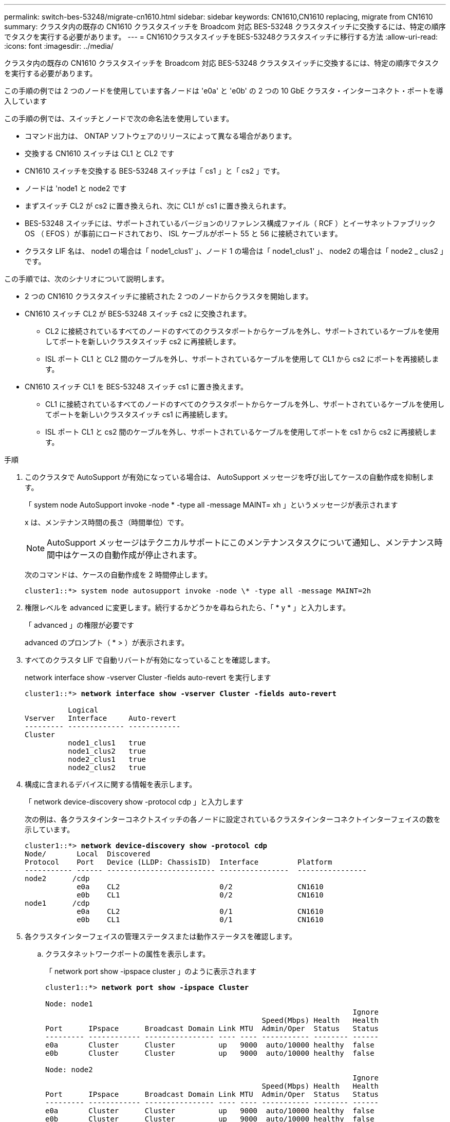 ---
permalink: switch-bes-53248/migrate-cn1610.html 
sidebar: sidebar 
keywords: CN1610,CN1610 replacing, migrate from CN1610 
summary: クラスタ内の既存の CN1610 クラスタスイッチを Broadcom 対応 BES-53248 クラスタスイッチに交換するには、特定の順序でタスクを実行する必要があります。 
---
= CN1610クラスタスイッチをBES-53248クラスタスイッチに移行する方法
:allow-uri-read: 
:icons: font
:imagesdir: ../media/


[role="lead"]
クラスタ内の既存の CN1610 クラスタスイッチを Broadcom 対応 BES-53248 クラスタスイッチに交換するには、特定の順序でタスクを実行する必要があります。

この手順の例では 2 つのノードを使用しています各ノードは 'e0a' と 'e0b' の 2 つの 10 GbE クラスタ・インターコネクト・ポートを導入しています

この手順の例では、スイッチとノードで次の命名法を使用しています。

* コマンド出力は、 ONTAP ソフトウェアのリリースによって異なる場合があります。
* 交換する CN1610 スイッチは CL1 と CL2 です
* CN1610 スイッチを交換する BES-53248 スイッチは「 cs1 」と「 cs2 」です。
* ノードは 'node1 と node2 です
* まずスイッチ CL2 が cs2 に置き換えられ、次に CL1 が cs1 に置き換えられます。
* BES-53248 スイッチには、サポートされているバージョンのリファレンス構成ファイル（ RCF ）とイーサネットファブリック OS （ EFOS ）が事前にロードされており、 ISL ケーブルがポート 55 と 56 に接続されています。
* クラスタ LIF 名は、 node1 の場合は「 node1_clus1' 」、ノード 1 の場合は「 node1_clus1' 」、 node2 の場合は「 node2 _ clus2 」です。


この手順では、次のシナリオについて説明します。

* 2 つの CN1610 クラスタスイッチに接続された 2 つのノードからクラスタを開始します。
* CN1610 スイッチ CL2 が BES-53248 スイッチ cs2 に交換されます。
+
** CL2 に接続されているすべてのノードのすべてのクラスタポートからケーブルを外し、サポートされているケーブルを使用してポートを新しいクラスタスイッチ cs2 に再接続します。
** ISL ポート CL1 と CL2 間のケーブルを外し、サポートされているケーブルを使用して CL1 から cs2 にポートを再接続します。


* CN1610 スイッチ CL1 を BES-53248 スイッチ cs1 に置き換えます。
+
** CL1 に接続されているすべてのノードのすべてのクラスタポートからケーブルを外し、サポートされているケーブルを使用してポートを新しいクラスタスイッチ cs1 に再接続します。
** ISL ポート CL1 と cs2 間のケーブルを外し、サポートされているケーブルを使用してポートを cs1 から cs2 に再接続します。




.手順
. このクラスタで AutoSupport が有効になっている場合は、 AutoSupport メッセージを呼び出してケースの自動作成を抑制します。
+
「 system node AutoSupport invoke -node * -type all -message MAINT= xh 」というメッセージが表示されます

+
x は、メンテナンス時間の長さ（時間単位）です。

+

NOTE: AutoSupport メッセージはテクニカルサポートにこのメンテナンスタスクについて通知し、メンテナンス時間中はケースの自動作成が停止されます。

+
次のコマンドは、ケースの自動作成を 2 時間停止します。

+
[listing]
----
cluster1::*> system node autosupport invoke -node \* -type all -message MAINT=2h
----
. 権限レベルを advanced に変更します。続行するかどうかを尋ねられたら、「 * y * 」と入力します。
+
「 advanced 」の権限が必要です

+
advanced のプロンプト（ * > ）が表示されます。

. すべてのクラスタ LIF で自動リバートが有効になっていることを確認します。
+
network interface show -vserver Cluster -fields auto-revert を実行します

+
[listing, subs="+quotes"]
----
cluster1::*> *network interface show -vserver Cluster -fields auto-revert*

          Logical
Vserver   Interface     Auto-revert
--------- ------------- ------------
Cluster
          node1_clus1   true
          node1_clus2   true
          node2_clus1   true
          node2_clus2   true
----
. 構成に含まれるデバイスに関する情報を表示します。
+
「 network device-discovery show -protocol cdp 」と入力します

+
次の例は、各クラスタインターコネクトスイッチの各ノードに設定されているクラスタインターコネクトインターフェイスの数を示しています。

+
[listing, subs="+quotes"]
----
cluster1::*> *network device-discovery show -protocol cdp*
Node/       Local  Discovered
Protocol    Port   Device (LLDP: ChassisID)  Interface         Platform
----------- ------ ------------------------- ----------------  ----------------
node2      /cdp
            e0a    CL2                       0/2               CN1610
            e0b    CL1                       0/2               CN1610
node1      /cdp
            e0a    CL2                       0/1               CN1610
            e0b    CL1                       0/1               CN1610
----
. 各クラスタインターフェイスの管理ステータスまたは動作ステータスを確認します。
+
.. クラスタネットワークポートの属性を表示します。
+
「 network port show -ipspace cluster 」のように表示されます

+
[listing, subs="+quotes"]
----
cluster1::*> *network port show -ipspace Cluster*

Node: node1
                                                                       Ignore
                                                  Speed(Mbps) Health   Health
Port      IPspace      Broadcast Domain Link MTU  Admin/Oper  Status   Status
--------- ------------ ---------------- ---- ---- ----------- -------- ------
e0a       Cluster      Cluster          up   9000  auto/10000 healthy  false
e0b       Cluster      Cluster          up   9000  auto/10000 healthy  false

Node: node2
                                                                       Ignore
                                                  Speed(Mbps) Health   Health
Port      IPspace      Broadcast Domain Link MTU  Admin/Oper  Status   Status
--------- ------------ ---------------- ---- ---- ----------- -------- ------
e0a       Cluster      Cluster          up   9000  auto/10000 healthy  false
e0b       Cluster      Cluster          up   9000  auto/10000 healthy  false
----
.. 論理インターフェイスに関する情報を表示します。
+
「 network interface show -vserver Cluster 」のように表示されます

+
[listing, subs="+quotes"]
----
cluster1::*> *network interface show -vserver Cluster*

            Logical    Status     Network            Current       Current Is
Vserver     Interface  Admin/Oper Address/Mask       Node          Port    Home
----------- ---------- ---------- ------------------ ------------- ------- ----
Cluster
            node1_clus1  up/up    169.254.209.69/16  node1         e0a     true
            node1_clus2  up/up    169.254.49.125/16  node1         e0b     true
            node2_clus1  up/up    169.254.47.194/16  node2         e0a     true
            node2_clus2  up/up    169.254.19.183/16  node2         e0b     true
----


. 必要に応じて、新しい BES-53248 スイッチに適切なポートライセンス、 RCF 、および EFOS イメージがインストールされていることを確認し、ユーザとパスワード、ネットワークアドレスなどの基本的なサイトのカスタマイズを行います。
. リモートクラスタインターフェイスに ping を実行します。
+
cluster ping-cluster -node node-name

+
次に、リモートクラスタインターフェイスに ping を実行する例を示します。

+
[listing, subs="+quotes"]
----
cluster1::*> *cluster ping-cluster -node node2*

Host is node2
Getting addresses from network interface table...
Cluster node1_clus1 169.254.209.69  node1     e0a
Cluster node1_clus2 169.254.49.125  node1     e0b
Cluster node2_clus1 169.254.47.194  node2     e0a
Cluster node2_clus2 169.254.19.183  node2     e0b

Local = 169.254.47.194 169.254.19.183
Remote = 169.254.209.69 169.254.49.125
Cluster Vserver Id = 4294967293
Ping status:

Basic connectivity succeeds on 4 path(s)
Basic connectivity fails on 0 path(s)

Detected 9000 byte MTU on 4 path(s):
    Local 169.254.47.194 to Remote 169.254.209.69
    Local 169.254.47.194 to Remote 169.254.49.125
    Local 169.254.19.183 to Remote 169.254.209.69
    Local 169.254.19.183 to Remote 169.254.49.125
Larger than PMTU communication succeeds on 4 path(s)

RPC status:
2 paths up, 0 paths down (tcp check)
2 paths up, 0 paths down (udp check)
----
. アクティブな CN1610 スイッチ CL1 の ISL ポート 13~16 をシャットダウンします。
+
「ダウンタイム」

+
次の例は、 CN1610 スイッチ CL1 の ISL ポート 13~16 をシャットダウンします。

+
[listing, subs="+quotes"]
----
(CL1)# *configure*
(CL1)(Config)# *interface 0/13-0/16*
(CL1)(Interface 0/13-0/16)# *shutdown*
(CL1)(Interface 0/13-0/16)# *exit*
(CL1)(Config)# *exit*
(CL1)#
----
. CN1610 CL1 と新しい BES-53248 cs2 の間に一時的な ISL を構築します。CL1 の既存の ISL を再利用できるのは cs2 だけです。
+
次の例は、 cs2 上の一時的な ISL を構築し、 CL1 （ポート 13~16 ）の既存の ISL に接続します。

+
[listing, subs="+quotes"]
----
(cs2)# *configure*
(cs2) (Config)# *port-channel name 1/2 temp-isl-cn1610*
(cs2) (Config)# *interface 0/13-0/16*
(cs2) (Interface 0/13-0/16)# *no spanning-tree edgeport*
(cs2) (Interface 0/13-0/16)# *addport 1/2*
(cs2) (Interface 0/13-0/16)# *exit*
(cs2) (Config)# *interface lag 2*
(cs2) (Interface lag 2)# *mtu 9216*
(cs2) (Interface lag 2)# *port-channel load-balance 7*
(cs2) (Config)# *exit*

(cs2)# *show port-channel 1/2*
Local Interface................................ 1/2
Channel Name................................... temp-isl-cn1610
Link State..................................... Down
Admin Mode..................................... Enabled
Type........................................... Static
Port-channel Min-links......................... 1
Load Balance Option............................ 7
(Enhanced hashing mode)

Mbr     Device/        Port      Port
Ports   Timeout        Speed     Active
------- -------------- --------- -------
0/13    actor/long     10G Full  False
        partner/long
0/14    actor/long     10G Full  False
        partner/long
0/15    actor/long     10G Full  False
        partner/long
0/16    actor/long     10G Full  False
        partner/long
----
. すべてのノードで、 CN1610 スイッチ CL2 に接続されているケーブルを外します。
+
その後、すべてのノードの切断されたポートを新しい BES-53248 スイッチ cs2 に再接続する必要があります。を参照してください https://hwu.netapp.com/Home/Index["_NetApp Hardware Universe _"^] 承認されているケーブル接続オプションについては、

. CN1610 スイッチ CL2 のポート 13~16 から、 4 本の ISL ケーブルを取り外します。
+
適切な承認済みケーブルを接続し、新しい BES-53248 スイッチ cs2 のポート 0/13 から 0/16 を、既存の CN1610 スイッチ CL1 のポート 13~16 に接続する必要があります。

. アクティブな CN1610 スイッチ CL1 で ISL 13~16 を起動します。
+
次の例は、 CL1 で ISL ポート 13~16 を起動するプロセスを示しています。

+
[listing, subs="+quotes"]
----
(CL1)# *configure*
(CL1)(Config)# *interface 0/13-0/16*
(CL1)(Interface 0/13-0/16,3/1)# *no shutdown*
(CL1)(Interface 0/13-0/16,3/1)# *exit*
(CL1)(Config)# *exit*
(CL1)#
----
. CN1610 スイッチ CL1 の ISL が * up * になっていることを確認します。
+
'how port-channel

+
「 Link State 」は「 Up 」、「 Type 」は「 S tatic 」、「 Port Active 」は「 True 」でなければなりません。ポート 0/13 ～ 0/16 の場合：

+
[listing, subs="+quotes"]
----
(CL2)# *show port-channel 3/1*
Local Interface................................ 3/1
Channel Name................................... ISL-LAG
Link State..................................... Up
Admin Mode..................................... Enabled
Type........................................... Static
Load Balance Option............................ 7


(Enhanced hashing mode)
Mbr      Device/        Port        Port
Ports    Timeout        Speed       Active
-------- -------------- ----------- --------
0/13     actor/long     10 Gb Full  True
         partner/long
0/14     actor/long     10 Gb Full  True
         partner/long
0/15     actor/long     10 Gb Full  True
         partner/long
0/16     actor/long     10 Gb Full  True
         partner/long
----
. BES-53248 スイッチの ISL ポートが稼働していることを確認します。
+
'how port-channel

+
[listing, subs="+quotes"]
----
(cs2)# *show port-channel 1/2*

Local Interface................................ 1/2
Channel Name................................... temp-isl-cn1610
Link State..................................... Up
Admin Mode..................................... Enabled
Type........................................... Static
Port-channel Min-links......................... 1
Load Balance Option............................ 7

(Src/Dest MAC, VLAN, EType, incoming port)

Mbr     Device/       Port      Port
Ports   Timeout       Speed     Active
------- ------------- --------- -------
0/13    actor/long    10G Full  True
        partner/long
0/14    actor/long    10G Full  True
        partner/long
0/15    actor/long    10G Full  True
        partner/long
0/16    actor/long    10G Full  True
        partner/long
----
. すべてのクラスタインターコネクトポートがホームポートにリバートされていることを確認します。
+
「 network interface show -vserver Cluster 」のように表示されます

+
[listing, subs="+quotes"]
----
cluster1::*> *network interface show -vserver Cluster*
            Logical      Status     Network            Current       Current Is
Vserver     Interface    Admin/Oper Address/Mask       Node          Port    Home
----------- ------------ ---------- ------------------ ------------- ------- ----
Cluster
            node1_clus1  up/up      169.254.209.69/16  node1         e0a     true
            node1_clus2  up/up      169.254.49.125/16  node1         e0b     true
            node2_clus1  up/up      169.254.47.194/16  node2         e0a     true
            node2_clus2  up/up      169.254.19.183/16  node2         e0b     true
----
. すべてのクラスタポートが接続されていることを確認します。
+
「 network port show -ipspace cluster 」のように表示されます

+
次の例は、前のコマンドの結果を示しており、すべてのクラスタインターコネクトが稼働していることを確認しています。

+
[listing, subs="+quotes"]
----
cluster1::*> *network port show -ipspace Cluster*

Node: node1
                                                                       Ignore
                                                  Speed(Mbps) Health   Health
Port      IPspace      Broadcast Domain Link MTU  Admin/Oper  Status   Status
--------- ------------ ---------------- ---- ---- ----------- -------- ------
e0a       Cluster      Cluster          up   9000  auto/10000 healthy  false
e0b       Cluster      Cluster          up   9000  auto/10000 healthy  false

Node: node2
                                                                       Ignore
                                                  Speed(Mbps) Health   Health
Port      IPspace      Broadcast Domain Link MTU  Admin/Oper  Status   Status
--------- ------------ ---------------- ---- ---- ----------- -------- ------
e0a       Cluster      Cluster          up   9000  auto/10000 healthy  false
e0b       Cluster      Cluster          up   9000  auto/10000 healthy  false
----
. リモートクラスタインターフェイスに ping を実行します。
+
'cluster ping-cluster -node-node-name-'

+
次に、リモートクラスタインターフェイスに ping を実行する例を示します。

+
[listing, subs="+quotes"]
----
cluster1::*> *cluster ping-cluster -node node2*
Host is node2
Getting addresses from network interface table...
Cluster node1_clus1 169.254.209.69  node1     e0a
Cluster node1_clus2 169.254.49.125  node1     e0b
Cluster node2_clus1 169.254.47.194  node2     e0a
Cluster node2_clus2 169.254.19.183  node2     eob
Local = 169.254.47.194 169.254.19.183
Remote = 169.254.209.69 169.254.49.125
Cluster Vserver Id = 4294967293
Ping status:
....
Basic connectivity succeeds on 4 path(s)
Basic connectivity fails on 0 path(s)
................
Detected 9000 byte MTU on 4 path(s):
    Local 169.254.47.194 to Remote 169.254.209.69
    Local 169.254.47.194 to Remote 169.254.49.125
    Local 169.254.19.183 to Remote 169.254.209.69
    Local 169.254.19.183 to Remote 169.254.49.125
Larger than PMTU communication succeeds on 4 path(s)
RPC status:
2 paths up, 0 paths down (tcp check)
2 paths up, 0 paths down (udp check)
----
. すべてのノードで、 CN1610 スイッチ CL1 に接続されているケーブルを取り外します。
+
その後、すべてのノードの切断されたポートを新しい BES-53248 スイッチ cs1 に再接続する必要があります。を参照してください https://hwu.netapp.com/Home/Index["_NetApp Hardware Universe _"^] 承認されているケーブル接続オプションについては、

. BES-53248 スイッチ cs2 のポート 13~16 から、 4 本の ISL ケーブルを取り外します。
. cs2 の一時ポートチャネル 2 を取り外します。
+
次の例は、ポートチャネル 2 を削除し、実行中の構成ファイルをスタートアップ構成ファイルにコピーします。

+
[listing, subs="+quotes"]
----
(cs2)# *configure*
(cs2) (Config)# *deleteport 1/2 all*
(cs2) (Config)# *interface 0/13-0/16*
(cs2) (Interface 0/13-0/16)# *spanning-tree edgeport*
​​​​​(cs2) (Interface 0/13-0/16)# *exit*
(cs2) (Config)# *exit*
(cs2)# *write memory*

This operation may take a few minutes.
Management interfaces will not be available during this time.

Are you sure you want to save? (y/n) *y*

Config file 'startup-config' created successfully .
----
. クラスタノードポートのステータスを確認します。
+
「 network port show -ipspace cluster 」のように表示されます

+
次の例では、 node1 と node2 のすべてのクラスタインターコネクトポートが「 up 」になっていることを確認します。

+
[listing, subs="+quotes"]
----
cluster1::*> *network port show -ipspace Cluster*

Node: node1
                                                                       Ignore
                                                  Speed(Mbps) Health   Health
Port      IPspace      Broadcast Domain Link MTU  Admin/Oper  Status   Status
--------- ------------ ---------------- ---- ---- ----------- -------- ------
e0a       Cluster      Cluster          up   9000  auto/10000 healthy  false
e0b       Cluster      Cluster          up   9000  auto/10000 healthy  false

Node: node2
                                                                       Ignore
                                                  Speed(Mbps) Health   Health
Port      IPspace      Broadcast Domain Link MTU  Admin/Oper  Status   Status
--------- ------------ ---------------- ---- ---- ----------- -------- ------
e0a       Cluster      Cluster          up   9000  auto/10000 healthy  false
e0b       Cluster      Cluster          up   9000  auto/10000 healthy  false
----
. インターフェイスがホームになったことを確認します。
+
「 network interface show -vserver Cluster 」のように表示されます

+
次の例は、クラスタインターコネクトインターフェイスのステータスが「 up 」であり、「 Is home 」でノード 1 とノード 2 を示しています。

+
[listing, subs="+quotes"]
----
cluster1::*> *network interface show -vserver Cluster*
            Logical      Status     Network            Current   Current Is
Vserver     Interface    Admin/Oper Address/Mask       Node      Port    Home
----------- ------------ ---------- ------------------ --------- ------- ------
Cluster
            node1_clus1  up/up      169.254.209.69/16  node1     e0a     true
            node1_clus2  up/up      169.254.49.125/16  node1     e0b     true
            node2_clus1  up/up      169.254.47.194/16  node2     e0a     true
            node2_clus2  up/up      169.254.19.183/16  node2     e0b     true
----
. リモートクラスタインターフェイスに ping を実行してから、リモート手順コールサーバチェックを実行します。
+
'cluster ping-cluster -node-node-name-'

+
次に、リモートクラスタインターフェイスに ping を実行する例を示します。

+
[listing, subs="+quotes"]
----
cluster1::*> *cluster ping-cluster -node node2*
Host is node2
Getting addresses from network interface table...
Cluster node1_clus1 169.254.209.69  node1     e0a
Cluster node1_clus2 169.254.49.125  node1     e0b
Cluster node2_clus1 169.254.47.194  node2     e0a
Cluster node2_clus2 169.254.19.183  node2     e0b
Local = 169.254.47.194 169.254.19.183
Remote = 169.254.209.69 169.254.49.125
Cluster Vserver Id = 4294967293
Ping status:

Basic connectivity succeeds on 4 path(s)
Basic connectivity fails on 0 path(s)
................
Detected 9000 byte MTU on 4 path(s):
    Local 169.254.47.194 to Remote 169.254.209.69
    Local 169.254.47.194 to Remote 169.254.49.125
    Local 169.254.19.183 to Remote 169.254.209.69
    Local 169.254.19.183 to Remote 169.254.49.125
Larger than PMTU communication succeeds on 4 path(s)
RPC status:
2 paths up, 0 paths down (tcp check)
2 paths up, 0 paths down (udp check)
----
. 構成に含まれるデバイスに関する情報を表示します。
+
「 network device-discovery show -protocol cdp 」と入力します

+
次の例は、ノード 1 とノード 2 が CN1610 CL2 と CL1 から BES-53248 cs2 と cs1 に移行されたことを示しています。

+
[listing, subs="+quotes"]
----
cluster1::*> *network device-discovery show -protocol cdp*
Node/       Local  Discovered
Protocol    Port   Device (LLDP: ChassisID)  Interface         Platform
----------- ------ ------------------------- ----------------  ----------------
node1      /cdp
            e0a    cs2                       0/1               BES-53248
            e0b    cs1                       0/1               BES-53248
node2      /cdp
            e0a    cs2                       0/2               BES-53248
            e0b    cs1                       0/2               BES-53248
----
. 交換した CN1610 スイッチが自動的に削除されていない場合は、これらを削除します。
+
「 system cluster-switch delete -DEVICE_DEVICE-name _ 」というメッセージが表示されます

+
次に、 CN1610 スイッチを削除する例を示します。

+
[listing, subs="+quotes"]
----
cluster::*> *system cluster-switch delete –device CL2*
cluster::*> *system cluster-switch delete –device CL1*
----
. ケースの自動作成を抑制した場合は、 AutoSupport メッセージを呼び出して作成を再度有効にします。
+
「 system node AutoSupport invoke -node * -type all -message MAINT= end 」というメッセージが表示されます

+
[listing, subs="+quotes"]
----
cluster::*> *system node autosupport invoke -node \* -type all -message MAINT=END*
----


を参照してください link:configure-health-monitor.html["クラスタスイッチヘルスモニタ（ CSHM ）構成ファイルをインストールします"] および link:configure-log-collection.html["クラスタスイッチのログ収集機能を設定します"] スイッチ関連のログファイルの収集に使用されるクラスタ健常性スイッチのログ収集を有効にするために必要な手順については、を参照してください。

* 関連情報 *

https://hwu.netapp.com["Hardware Universe"^]

link:replace-requirements.html["Broadcom対応BES-53248スイッチのセットアップと設定"^]
